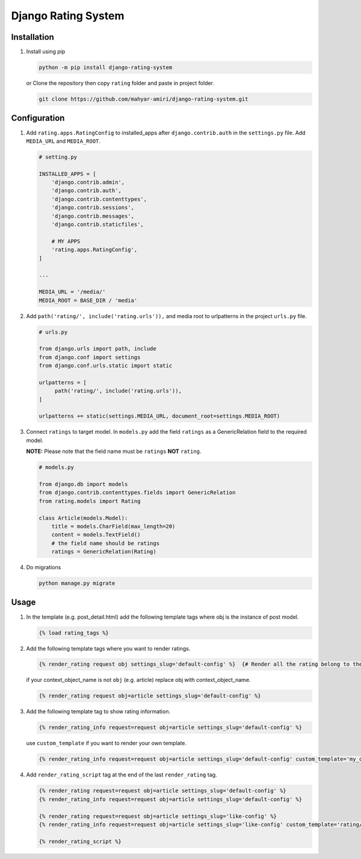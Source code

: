 Django Rating System
====================

Installation
------------

1. Install using pip

   .. code:: shell

      python -m pip install django-rating-system

   or Clone the repository then copy ``rating`` folder and paste in
   project folder.

   .. code:: shell

      git clone https://github.com/mahyar-amiri/django-rating-system.git

Configuration
-------------

1. Add ``rating.apps.RatingConfig`` to installed_apps after
   ``django.contrib.auth`` in the ``settings.py`` file. Add
   ``MEDIA_URL`` and ``MEDIA_ROOT``.

   .. code:: python

      # setting.py

      INSTALLED_APPS = [
          'django.contrib.admin',
          'django.contrib.auth',
          'django.contrib.contenttypes',
          'django.contrib.sessions',
          'django.contrib.messages',
          'django.contrib.staticfiles',

          # MY APPS
          'rating.apps.RatingConfig',
      ]

      ...

      MEDIA_URL = '/media/'
      MEDIA_ROOT = BASE_DIR / 'media'

2. Add ``path('rating/', include('rating.urls')),`` and media root to
   urlpatterns in the project ``urls.py`` file.

   .. code:: python

      # urls.py

      from django.urls import path, include
      from django.conf import settings
      from django.conf.urls.static import static

      urlpatterns = [
           path('rating/', include('rating.urls')),
      ]

      urlpatterns += static(settings.MEDIA_URL, document_root=settings.MEDIA_ROOT)

3. Connect ``ratings`` to target model. In ``models.py`` add the field
   ``ratings`` as a GenericRelation field to the required model.

   **NOTE:** Please note that the field name must be ``ratings`` **NOT**
   ``rating``.

   .. code:: python

      # models.py

      from django.db import models
      from django.contrib.contenttypes.fields import GenericRelation
      from rating.models import Rating

      class Article(models.Model):
          title = models.CharField(max_length=20)
          content = models.TextField()
          # the field name should be ratings
          ratings = GenericRelation(Rating)

4. Do migrations

   .. code:: shell

      python manage.py migrate

Usage
-----

1. In the template (e.g. post_detail.html) add the following template
   tags where obj is the instance of post model.

   .. code:: html

      {% load rating_tags %}

2. Add the following template tags where you want to render ratings.

   .. code:: html

      {% render_rating request obj settings_slug='default-config' %}  {# Render all the rating belong to the passed object "obj" #}

   if your context_object_name is not ``obj`` (e.g. article) replace obj
   with context_object_name.

   .. code:: html

      {% render_rating request obj=article settings_slug='default-config' %}

3. Add the following template tag to show rating information.

   .. code:: html

      {% render_rating_info request=request obj=article settings_slug='default-config' %}

   use ``custom_template`` if you want to render your own template.

   .. code:: html

      {% render_rating_info request=request obj=article settings_slug='default-config' custom_template='my_custom_rating_info.html' %}

4. Add ``render_rating_script`` tag at the end of the last
   ``render_rating`` tag.

   .. code:: html

      {% render_rating request=request obj=article settings_slug='default-config' %}
      {% render_rating_info request=request obj=article settings_slug='default-config' %}

      {% render_rating request=request obj=article settings_slug='like-config' %}
      {% render_rating_info request=request obj=article settings_slug='like-config' custom_template='rating/rating_info.html' %}

      {% render_rating_script %}
